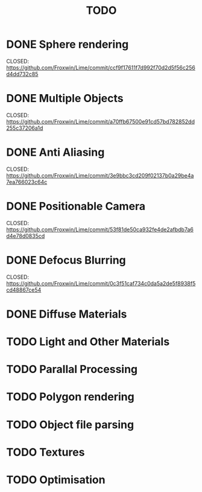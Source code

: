 #+TITLE: TODO

* DONE Sphere rendering
        CLOSED: https://github.com/Froxwin/Lime/commit/ccf9f17611f7d992f70d2d5f56c256d4dd732c85
* DONE Multiple Objects
        CLOSED: https://github.com/Froxwin/Lime/commit/a70ffb67500e91cd57bd782852dd255c37206a1d
* DONE Anti Aliasing
        CLOSED: https://github.com/Froxwin/Lime/commit/3e9bbc3cd209f02137b0a29be4a7ea766023c64c
* DONE Positionable Camera
        CLOSED: https://github.com/Froxwin/Lime/commit/53f81de50ca932fe4de2afbdb7a6d4e78d0835cd
* DONE Defocus Blurring
        CLOSED: https://github.com/Froxwin/Lime/commit/0c3f51caf734c0da5a2de5f8938f5cd48867ce54
* DONE Diffuse Materials
* TODO Light and Other Materials
* TODO Parallal Processing
* TODO Polygon rendering
* TODO Object file parsing
* TODO Textures
* TODO Optimisation
